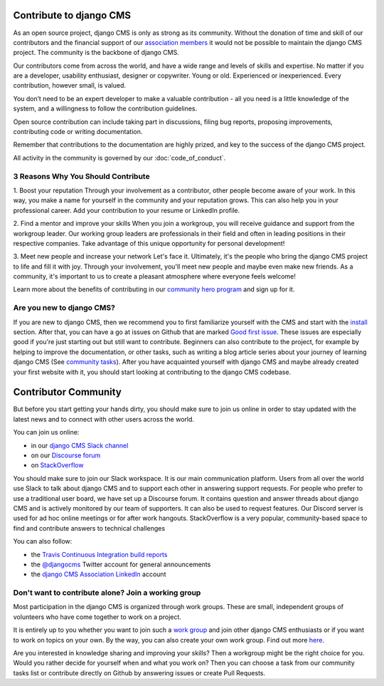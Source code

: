 ..  _development-community:

##################################
Contribute to django CMS
##################################

As an open source project, django CMS is only as strong as its community.
Without the donation of time and skill of our contributors and the financial
support of our `association members <https://www.django-cms.org/en/our-members/>`_
it would not be possible to maintain the django CMS project.
The community is the backbone of django CMS.

Our contributors come from across the world, and have a wide range and
levels of skills and expertise. No matter if you are a developer, usability
enthusiast, designer or copywriter. Young or old. Experienced or inexperienced.
Every contribution, however small, is valued.

You don’t need to be an expert developer to make a valuable contribution - all you need
is a little knowledge of the system, and a willingness to follow the contribution guidelines.

Open source contribution can include taking part in discussions,
filing bug reports, proposing improvements, contributing code or writing documentation.

Remember that contributions to the documentation are highly prized, and key to
the success of the django CMS project.

All activity in the community is governed by our :doc:`code_of_conduct`.

******************************************
3 Reasons Why You Should Contribute
******************************************

1. Boost your reputation
Through your involvement as a contributor, other people become aware of your work.
In this way, you make a name for yourself in the community and your reputation grows. This
can also help you in your professional career. Add your contribution to your resume or LinkedIn profile.

2. Find a mentor and improve your skills
When you join a workgroup, you will receive guidance and support from the workgroup leader.
Our working group leaders are professionals in their field and often in leading positions in
their respective companies. Take advantage of this unique opportunity for personal development!

3. Meet new people and increase your network
Let's face it. Ultimately, it's the people who bring the django CMS project to life and fill it with joy.
Through your involvement, you'll meet new people and maybe even make new friends. As a community,
it's important to us to create a pleasant atmosphere where everyone feels welcome!

Learn more about the benefits of contributing in our `community hero program <https://www.django-cms.org/en/become-community-hero/>`_ and sign up for it.


******************************************
Are you new to django CMS?
******************************************

If you are new to django CMS, then we recommend you to first familiarize yourself with the CMS
and start with the `install <https://docs.django-cms.org/en/latest/introduction/01-install.html>`_ section.
After that, you can have a go at issues on Github that are marked `Good first issue <https://github.com/django-cms/django-cms/labels/good%20first%20issues>`_.
These issues are especially good if you're just starting out but still want to contribute.
Beginners can also contribute to the project, for example by helping to improve the documentation,
or other tasks, such as writing a blog article series about your journey of learning django CMS
(See `community tasks <https://www.django-cms.org/en/community-tasks/>`_).
After you have acquainted yourself with django CMS and maybe already created your first website with it,
you should start looking at contributing to the django CMS codebase.


##################################
Contributor Community
##################################

But before you start getting your hands dirty, you should make sure to join us online in order
to stay updated with the latest news and to connect with other users across the world.

You can join us online:

* in our `django CMS Slack channel <https://www.django-cms.org/slack>`_
* on our `Discourse forum <https://discourse.django-cms.org>`_
* on `StackOverflow <https://stackoverflow.com/questions/tagged/django-cms>`_

You should make sure to join our Slack workspace. It is our main communication platform. Users from all over the world
use Slack to talk about django CMS and to support each other in answering support requests.
For people who prefer to use a traditional user board, we have set up a Discourse forum.
It contains question and answer threads about django CMS and is actively monitored by our team of supporters.
It can also be used to request features.
Our Discord server is used for ad hoc online meetings or for after work hangouts.
StackOverflow is a very popular, community-based space to find and contribute answers to technical challenges


You can also follow:

* the `Travis Continuous Integration build reports <https://travis-ci.com/django-cms/django-cms>`_
* the `@djangocms <https://twitter.com/djangocms>`_ Twitter account for general announcements
* the `django CMS Association LinkedIn <https://www.linkedin.com/company/django-cms-association>`_ account

**********************************************************
Don't want to contribute alone? Join a working group
**********************************************************

Most participation in the django CMS is organized through work groups. These are small,
independent groups of volunteers who have come together to work on a project.

It is entirely up to you whether you want to join such a `work group <https://www.django-cms.org/en/join-work-group/>`_
and join other django CMS enthusiasts or if you want to work on topics on your own.
By the way, you can also create your own work group. Find out more `here <https://github.com/django-cms/django-cms-mgmt/blob/master/work%20contribution/work%20groups.md>`_.

Are you interested in knowledge sharing and improving your skills? Then a workgroup might be
the right choice for you. Would you rather decide for yourself when and what you work on? Then you
can choose a task from our community tasks list or contribute directly on Github
by answering issues or create Pull Requests.
